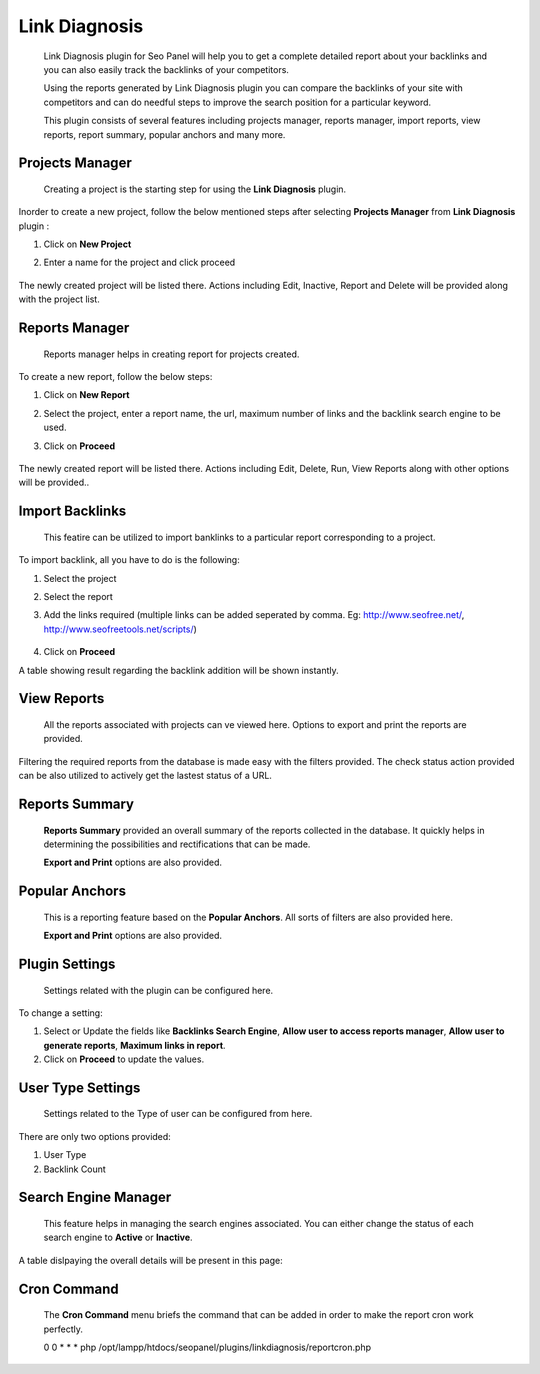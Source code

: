 .. title:: Link Diagnosis plugin will help you to store and track backlinks of your website.

.. meta::
   :description:  Link Diagnosis plugin for Seo Panel will help you to get a complete detailed report about your website and competitors backlinks.


Link Diagnosis
~~~~~~~~~~~~~~
    Link Diagnosis plugin for Seo Panel will help you to get a complete detailed report about your backlinks and you can also easily track the backlinks of your competitors.

    Using the reports generated by Link Diagnosis plugin you can compare the backlinks of your site with competitors and can do needful steps to improve the search position for a particular keyword.

    This plugin consists of several features including projects manager, reports manager, import reports, view reports, report summary, popular anchors and many more.

~~~~~~~~~~~~~~~~
Projects Manager 
~~~~~~~~~~~~~~~~

    Creating a project is the starting step for using the **Link Diagnosis** plugin.

Inorder to create a new project, follow the below mentioned steps after selecting **Projects Manager** from **Link Diagnosis** plugin :

1. Click on **New Project**

2. Enter a name for the project and click proceed

    .. image:: ../_static/sp_ld1.png

The newly created project will be listed there. Actions including Edit, Inactive, Report and Delete will be provided along with the project list.

~~~~~~~~~~~~~~~~
Reports Manager 
~~~~~~~~~~~~~~~~

    Reports manager helps in creating report for projects created.

To create a new report, follow the below steps:

1. Click on **New Report**

2. Select the project, enter a report name, the url, maximum number of links and the backlink search engine to be used.

3. Click on **Proceed**

    .. image:: ../_static/sp_ld2.png

The newly created report will be listed there. Actions including Edit, Delete, Run, View Reports along with other options will be provided..

~~~~~~~~~~~~~~~~
Import Backlinks 
~~~~~~~~~~~~~~~~

    This featire can be utilized to import banklinks to a particular report corresponding to a project.

To import backlink, all you have to do is the following:

1. Select the project

2. Select the report

3. Add the links required (multiple links can be added seperated by comma. Eg: http://www.seofree.net/, http://www.seofreetools.net/scripts/)

    .. image:: ../_static/sp_ld3.png

4. Click on **Proceed**

A table showing result regarding the backlink addition will be shown instantly.

~~~~~~~~~~~~
View Reports 
~~~~~~~~~~~~

    All the reports associated with projects can ve viewed here. Options to export and print the reports are provided.

Filtering the required reports from the database is made easy with the filters provided. The check status action provided can be also utilized to actively get the lastest status of a URL.

    .. image:: ../_static/sp_ld4.png

~~~~~~~~~~~~~~~
Reports Summary
~~~~~~~~~~~~~~~

    **Reports Summary** provided an overall summary of the reports collected in the database. It quickly helps in determining the possibilities and rectifications that can be made.

    .. image:: ../_static/sp_ld5.png    

    **Export and Print** options are also provided.

~~~~~~~~~~~~~~~
Popular Anchors
~~~~~~~~~~~~~~~

    This is a reporting feature based on the **Popular Anchors**. All sorts of filters are also provided here.

    .. image:: ../_static/sp_ld6.png   

    **Export and Print** options are also provided.

~~~~~~~~~~~~~~~
Plugin Settings
~~~~~~~~~~~~~~~

    Settings related with the plugin can be configured here.

To change a setting:

1. Select or Update the fields like **Backlinks Search Engine**, **Allow user to access reports manager**, **Allow user to generate reports**, **Maximum links in report**.

2. Click on **Proceed** to update the values.

~~~~~~~~~~~~~~~~~~
User Type Settings
~~~~~~~~~~~~~~~~~~

    Settings related to the Type of user can be configured from here.

There are only two options provided:

1. User Type

2. Backlink Count

~~~~~~~~~~~~~~~~~~~~~
Search Engine Manager
~~~~~~~~~~~~~~~~~~~~~

    This feature helps in managing the search engines associated. You can either change the status of each search engine to **Active** or **Inactive**.

A table dislpaying the overall details will be present in this page:

    .. image:: ../_static/sp_ld7.png 


~~~~~~~~~~~~
Cron Command
~~~~~~~~~~~~

    The **Cron Command** menu briefs the command that can be added in order to make the report cron work perfectly.

    0 0 * * * php /opt/lampp/htdocs/seopanel/plugins/linkdiagnosis/reportcron.php

